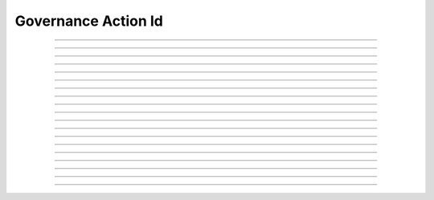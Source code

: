 Governance Action Id
==========================

.. doxygentypedef:: cardano_governance_action_id_t

------------

.. doxygenfunction:: cardano_governance_action_id_new

------------

.. doxygenfunction:: cardano_governance_action_id_from_hash_hex

------------

.. doxygenfunction:: cardano_governance_action_id_from_hash_bytes

------------

.. doxygenfunction:: cardano_governance_action_id_from_cbor

------------

.. doxygenfunction:: cardano_governance_action_id_to_cbor

------------

.. doxygenfunction:: cardano_governance_action_id_get_hash

------------

.. doxygenfunction:: cardano_governance_action_id_get_hash_bytes_size

------------

.. doxygenfunction:: cardano_governance_action_id_get_hash_bytes

------------

.. doxygenfunction:: cardano_governance_action_id_get_hash_hex_size

------------

.. doxygenfunction:: cardano_governance_action_id_get_hash_hex

------------

.. doxygenfunction:: cardano_governance_action_id_get_index

------------

.. doxygenfunction:: cardano_governance_action_id_set_index

------------

.. doxygenfunction:: cardano_governance_action_id_equals

------------

.. doxygenfunction:: cardano_governance_action_id_set_hash

------------

.. doxygenfunction:: cardano_governance_action_id_unref

------------

.. doxygenfunction:: cardano_governance_action_id_ref

------------

.. doxygenfunction:: cardano_governance_action_id_refcount

------------

.. doxygenfunction:: cardano_governance_action_id_set_last_error

------------

.. doxygenfunction:: cardano_governance_action_id_get_last_error
